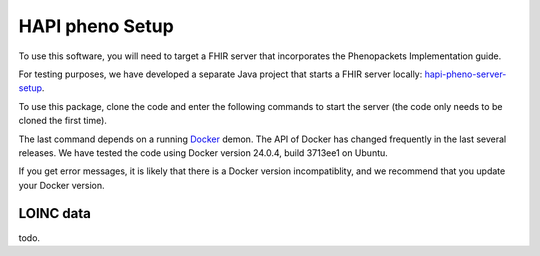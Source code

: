 .. _setup:

================
HAPI pheno Setup 
================


To use this software, you will need to target a FHIR server 
that incorporates the Phenopackets Implementation guide.

For testing purposes, we have developed a separate Java project that 
starts a FHIR server locally:
`hapi-pheno-server-setup <https://github.com/phenopackets/hapi-pheno-server-setup>`_. 


To use this package, clone the code and enter the 
following commands to start the server (the code only needs 
to be cloned the first time).


.. code-block:: bash
   :caption: setup

       git clone https://github.com/phenopackets/hapi-pheno-server-setup
       cd hapi-pheno-server-setup
       bin/start.sh 


The last command depends on a running 
`Docker <https://www.docker.com/>`_ demon. The API of Docker 
has changed frequently in the last several releases. We have 
tested the code using Docker version 24.0.4, build 3713ee1
on Ubuntu. 

If you get error messages, it is likely that there is a Docker version 
incompatiblity, and we recommend that you update your Docker version.


LOINC data
^^^^^^^^^^

todo. 


